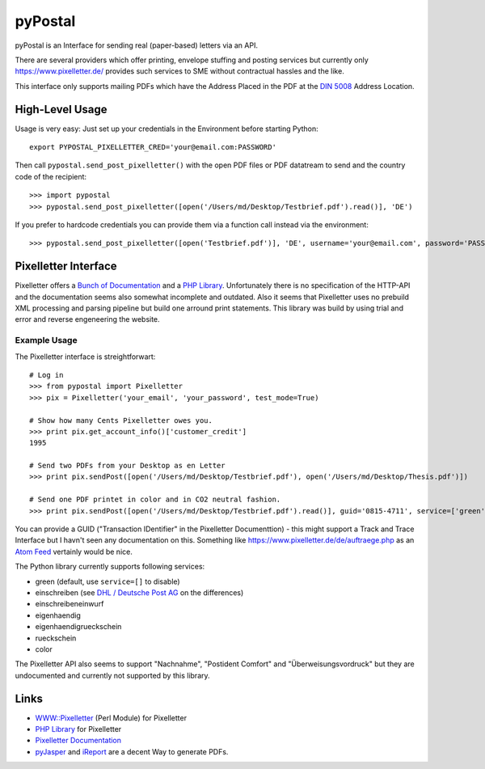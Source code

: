 ========
pyPostal
========
pyPostal is an Interface for sending real (paper-based) letters via an API.


There are several providers which offer printing, envelope stuffing and posting services but currently only
https://www.pixelletter.de/ provides such services to SME without contractual hassles and the like.

This interface only supports mailing PDFs which have the Address Placed in the PDF at the `DIN 5008 <http://de.wikipedia.org/wiki/DIN_5008>`_ Address Location.


High-Level Usage
================

Usage is very easy: Just set up your credentials in the Environment before starting Python::

    export PYPOSTAL_PIXELLETTER_CRED='your@email.com:PASSWORD'

Then call ``pypostal.send_post_pixelletter()`` with the open PDF files or PDF datatream to send and the country code of the recipient::

    >>> import pypostal
    >>> pypostal.send_post_pixelletter([open('/Users/md/Desktop/Testbrief.pdf').read()], 'DE')

If you prefer to hardcode credentials you can provide them via a function call instead via the environment::

    >>> pypostal.send_post_pixelletter([open('Testbrief.pdf')], 'DE', username='your@email.com', password='PASSWORD')


Pixelletter Interface
=====================

Pixelletter offers a `Bunch of Documentation <https://www.pixelletter.de/de/doku2.php>`_ and a `PHP Library <http://www.pixelletter.de/xml/pixelletter.class.txt>`_. Unfortunately there is no specification of the HTTP-API and the documentation seems also somewhat incomplete and outdated. Also it seems that Pixelletter uses no prebuild XML processing and parsing pipeline but build one arround print statements. This library was build by using trial and error and reverse engeneering the website.


Example Usage
-------------

The Pixelletter interface is streightforwart::

    # Log in
    >>> from pypostal import Pixelletter
    >>> pix = Pixelletter('your_email', 'your_password', test_mode=True)
    
    # Show how many Cents Pixelletter owes you.
    >>> print pix.get_account_info()['customer_credit']
    1995
    
    # Send two PDFs from your Desktop as en Letter
    >>> print pix.sendPost([open('/Users/md/Desktop/Testbrief.pdf'), open('/Users/md/Desktop/Thesis.pdf')])

    # Send one PDF printet in color and in CO2 neutral fashion.
    >>> print pix.sendPost([open('/Users/md/Desktop/Testbrief.pdf').read()], guid='0815-4711', service=['green', 'color'])

You can provide a GUID ("Transaction IDentifier" in the Pixelletter Documenttion) - this might support a Track and Trace Interface but I havn't seen any documentation on this. Something like https://www.pixelletter.de/de/auftraege.php as an `Atom Feed <http://en.wikipedia.org/wiki/Atom_(standard)>`_ vertainly would be nice.

The Python library currently supports following services:

* green (default, use ``service=[]`` to disable)
* einschreiben (see `DHL / Deutsche Post AG <http://www.deutschepost.de/dpag?skin=lo&check=no&lang=de_DE&tab=1&xmlFile=link1015321_6396>`_ on the differences)
* einschreibeneinwurf
* eigenhaendig
* eigenhaendigrueckschein
* rueckschein
* color

The Pixelletter API also seems to support "Nachnahme", "Postident Comfort" and "Überweisungsvordruck" but they are undocumented and currently not supported by this library. 


Links
=====

* `WWW::Pixelletter <http://cpansearch.perl.org/src/RCL/WWW--Pixelletter-0.1/lib/WWW/Pixelletter.pm>`_ (Perl Module) for Pixelletter
* `PHP Library <http://www.pixelletter.de/xml/pixelletter.class.txt>`_ for Pixelletter
* `Pixelletter Documentation <https://www.pixelletter.de/de/doku2.php>`_
* `pyJasper <http://github.com/hudora/pyJasper>`_ and `iReport <http://www.jaspersoft.com/de/ireport>`_ are a decent Way to generate PDFs.
